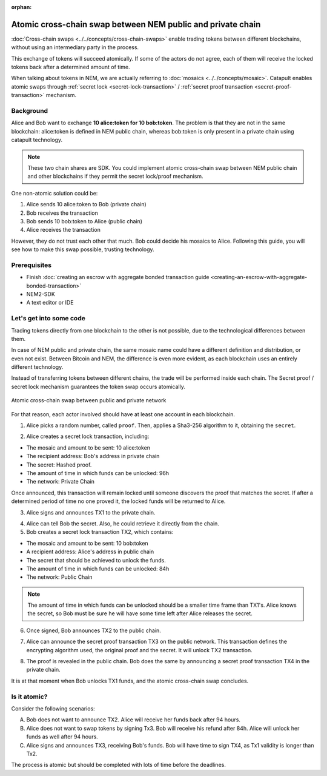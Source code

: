 :orphan:

.. post:: 18 Aug, 2018
    :category: Cross-Chain Swaps
    :excerpt: 1
    :nocomments:

############################################################
Atomic cross-chain swap between NEM public and private chain
############################################################

:doc:`Cross-chain swaps <../../concepts/cross-chain-swaps>` enable trading tokens between different blockchains, without using an intermediary party in the process.

This exchange of tokens will succeed atomically. If some of the actors do not agree, each of them will receive the locked tokens back after a determined amount of time.

When talking about tokens in NEM, we are actually referring to :doc:`mosaics <../../concepts/mosaic>`. Catapult enables atomic swaps through :ref:`secret lock <secret-lock-transaction>` / :ref:`secret proof transaction <secret-proof-transaction>` mechanism.

**********
Background
**********

Alice and Bob want to exchange **10 alice:token for 10 bob:token**. The problem is that they are not in the same blockchain: alice:token is defined in NEM public chain, whereas bob:token is only present in a private chain using catapult technology.

.. note:: These two chain shares are SDK. You could implement atomic cross-chain swap between NEM public chain and other blockchains if they permit the secret lock/proof mechanism.

One non-atomic solution could be:

1) Alice sends 10 alice:token to Bob (private chain)
2) Bob receives the transaction
3) Bob sends 10 bob:token to Alice (public chain)
4) Alice receives the transaction

However, they do not trust each other that much. Bob could decide his mosaics to Alice. Following this guide, you will see how to make this swap possible, trusting technology.

*************
Prerequisites
*************

- Finish :doc:`creating an escrow with aggregate bonded transaction guide <creating-an-escrow-with-aggregate-bonded-transaction>`
- NEM2-SDK
- A text editor or IDE

************************
Let's get into some code
************************

Trading tokens directly from one blockchain to the other is not possible, due to the technological differences between them.

In case of NEM public and private chain, the same mosaic name could have a different definition and distribution, or even not exist. Between Bitcoin and NEM, the difference is even more evident, as each blockchain uses an entirely different technology.

Instead of transferring tokens between different chains, the trade will be performed inside each chain. The Secret proof / secret lock mechanism guarantees the token swap occurs atomically.

.. figure:: ../../resources/images/examples/cross-chain-swap.png
        :align: center
        :width: 700px

        Atomic cross-chain swap between public and private network

For that reason, each actor involved should have at least one account in each blockchain.

.. example-code::

   .. literalinclude:: ../../resources/examples/typescript/transaction/UsingSecretLockForAtomicCrosschainSwapTransactions.ts
        :caption: |using-secret-lock-for-atomic-crosschain-swap-transactions-ts|
        :language: typescript
        :lines:  37-44

1. Alice picks a random number, called ``proof``. Then, applies a Sha3-256 algorithm to it, obtaining the ``secret``.

.. example-code::

    .. literalinclude:: ../../resources/examples/typescript/transaction/UsingSecretLockForAtomicCrosschainSwapTransactions.ts
        :caption: |using-secret-lock-for-atomic-crosschain-swap-transactions-ts|
        :language: typescript
        :lines:  48-51

2. Alice creates a secret lock transaction, including:

* The mosaic and amount to be sent: 10 alice:token
* The recipient address: Bob's address in private chain
* The secret: Hashed proof.
* The amount of time in which funds can be unlocked: 96h
* The network: Private Chain

.. example-code::

    .. literalinclude:: ../../resources/examples/typescript/transaction/UsingSecretLockForAtomicCrosschainSwapTransactions.ts
        :caption: |using-secret-lock-for-atomic-crosschain-swap-transactions-ts|
        :language: typescript
        :lines:  54-61

Once announced, this transaction will remain locked until someone discovers the proof that matches the secret. If after a determined period of time no one proved it, the locked funds will be returned to Alice.

3. Alice signs and announces TX1 to the private chain.

.. example-code::

    .. literalinclude:: ../../resources/examples/typescript/transaction/UsingSecretLockForAtomicCrosschainSwapTransactions.ts
        :caption: |using-secret-lock-for-atomic-crosschain-swap-transactions-ts|
        :language: typescript
        :lines:  64-67

4. Alice can tell Bob the secret. Also, he could retrieve it directly from the chain.

5. Bob creates a secret lock transaction TX2, which contains:

* The mosaic and amount to be sent: 10 bob:token
* A recipient address: Alice's address in public chain
* The secret that should be achieved to unlock the funds.
* The amount of time in which funds can be unlocked: 84h
* The network: Public Chain

.. example-code::

    .. literalinclude:: ../../resources/examples/typescript/transaction/UsingSecretLockForAtomicCrosschainSwapTransactions.ts
        :caption: |using-secret-lock-for-atomic-crosschain-swap-transactions-ts|
        :language: typescript
        :lines:  70-77


.. note::  The amount of time in which funds can be unlocked should be a smaller time frame than TX1's. Alice knows the secret, so Bob must be sure he will have some time left after Alice releases the secret.

6. Once signed, Bob announces TX2 to the public chain.

.. example-code::

    .. literalinclude:: ../../resources/examples/typescript/transaction/UsingSecretLockForAtomicCrosschainSwapTransactions.ts
        :caption: |using-secret-lock-for-atomic-crosschain-swap-transactions-ts|
        :language: typescript
        :lines:  80-83

7. Alice can announce the secret proof transaction TX3 on the public network. This transaction defines the encrypting algorithm used, the original proof and the secret. It will unlock TX2 transaction.

.. example-code::

    .. literalinclude:: ../../resources/examples/typescript/transaction/UsingSecretLockForAtomicCrosschainSwapTransactions.ts
        :caption: |using-secret-lock-for-atomic-crosschain-swap-transactions-ts|
        :language: typescript
        :lines:  86-96

8. The proof is revealed in the public chain. Bob does the same by announcing a secret proof transaction TX4 in the private chain.

.. example-code::

    .. literalinclude:: ../../resources/examples/typescript/transaction/UsingSecretLockForAtomicCrosschainSwapTransactions.ts
        :caption: |using-secret-lock-for-atomic-crosschain-swap-transactions-ts|
        :language: typescript
        :lines:  99-

It is at that moment when Bob unlocks TX1 funds, and the atomic cross-chain swap concludes.

*************
Is it atomic?
*************

Consider the following scenarios:

A. Bob does not want to announce TX2. Alice will receive her funds back after 94 hours.
B. Alice does not want to swap tokens by signing Tx3. Bob will receive his refund after 84h. Alice will unlock her funds as well after 94 hours.
C. Alice signs and announces TX3, receiving Bob's funds. Bob will have time to sign TX4, as Tx1 validity is longer than Tx2.

The process is atomic but should be completed with lots of time before the deadlines.

.. |using-secret-lock-for-atomic-crosschain-swap-transactions-ts| raw:: html

   <a href="https://github.com/nemtech/nem2-docs/blob/master/source/resources/examples/typescript/transaction/UsingSecretLockForAtomicCrosschainSwapTransactions.ts" target="_blank">View Code</a>